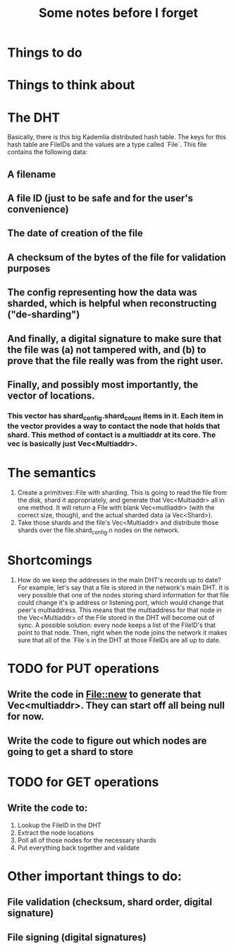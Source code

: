 #+TITLE: Some notes before I forget

* Things to do

* Things to think about


* The DHT
Basically, there is this big Kademlia distributed hash table. The keys for this hash table are FileIDs and the values are a type called `File`. This file contains the following data:
** A filename
** A file ID (just to be safe and for the user's convenience)
** The date of creation of the file
** A checksum of the bytes of the file for validation purposes
** The config representing how the data was sharded, which is helpful when reconstructing ("de-sharding")
** And finally, a digital signature to make sure that the file was (a) not tampered with, and (b) to prove that the file really was from the right user.
** Finally, and possibly most importantly, the vector of locations.
*** This vector has shard_config.shard_count items in it. Each item in the vector provides a way to contact the node that holds that shard. This method of contact is a multiaddr at its core. The vec is basically just Vec<Multiaddr>.

* The semantics
1. Create a primitives::File with sharding. This is going to read the file from the disk, shard it appropriately, and generate that Vec<Multiaddr> all in one method. It will return a File with blank Vec<mutliaddr> (with the correct size, though), and the actual sharded data (a Vec<Shard>).
2. Take those shards and the file's Vec<Multiaddr> and distribute those shards over the file.shard_config.n nodes on the network.

* Shortcomings
1. How do we keep the addresses in the main DHT's records up to date? For example, let's say that a file is stored in the network's main DHT. It is very possible that one of the nodes storing shard information for that file could change it's ip address or listening port, which would change that peer's multiaddress. This means that the multiaddress for that node in the Vec<Multiaddr> of the File stored in the DHT will become out of sync. A possible solution: every node keeps a list of the FileID's that point to that node. Then, right when the node joins the network it makes sure that all of the `File`s in the DHT at those FileIDs are all up to date.

* TODO for PUT operations
** Write the code in File::new to generate that Vec<multiaddr>. They can start off all being null for now.
** Write the code to figure out which nodes are going to get a shard to store

* TODO for GET operations
** Write the code to:
1. Lookup the FileID in the DHT
2. Extract the node locations
3. Poll all of those nodes for the necessary shards
4. Put everything back together and validate

* Other important things to do:
** File validation (checksum, shard order, digital signature)
** File signing (digital signatures)
